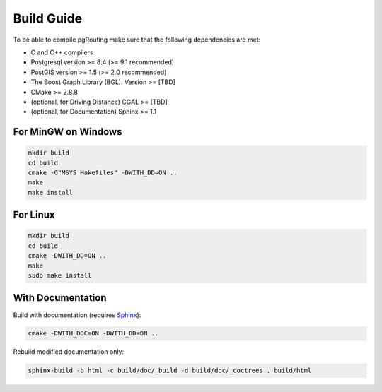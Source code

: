 .. 
   ****************************************************************************
    pgRouting Manual
    Copyright(c) pgRouting Contributors

    This documentation is licensed under a Creative Commons Attribution-Share  
    Alike 3.0 License: http://creativecommons.org/licenses/by-sa/3.0/
   ****************************************************************************

.. _build:

Build Guide
===============================================================================

To be able to compile pgRouting make sure that the following dependencies are met:

* C and C++ compilers
* Postgresql version >= 8.4 (>= 9.1 recommended)
* PostGIS version >= 1.5 (>= 2.0 recommended)
* The Boost Graph Library (BGL). Version >= [TBD]
* CMake >= 2.8.8
* (optional, for Driving Distance) CGAL >= [TBD]
* (optional, for Documentation) Sphinx >= 1.1 


For MinGW on Windows
********************************************************************************

.. code-block:: bash

	mkdir build
	cd build
	cmake -G"MSYS Makefiles" -DWITH_DD=ON ..
	make
	make install


For Linux
********************************************************************************

.. code-block:: bash

	mkdir build
	cd build
	cmake -DWITH_DD=ON ..
	make
	sudo make install


With Documentation
********************************************************************************

Build with documentation (requires `Sphinx <http://sphinx-doc.org/>`_):

.. code-block:: bash

	cmake -DWITH_DOC=ON -DWITH_DD=ON ..


Rebuild modified documentation only:

.. code-block:: bash

	sphinx-build -b html -c build/doc/_build -d build/doc/_doctrees . build/html

